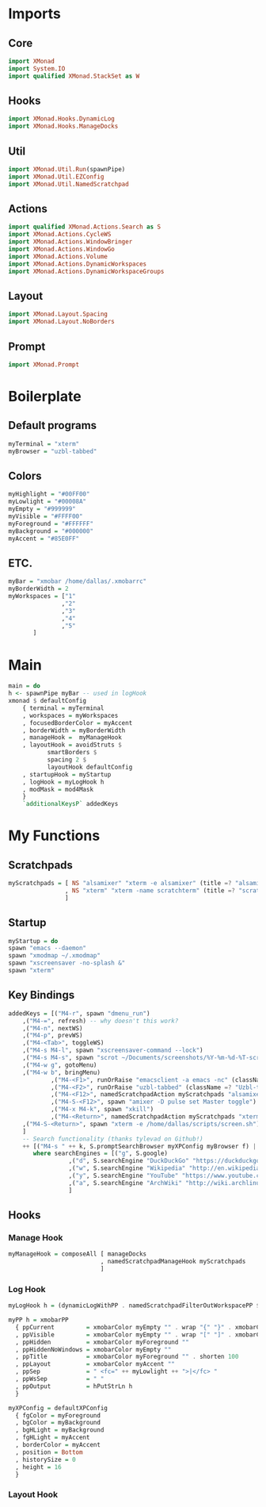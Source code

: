 #+STARTUP: content

* Imports
** Core
   #+BEGIN_SRC haskell :tangle xmonad.hs
    import XMonad
    import System.IO
    import qualified XMonad.StackSet as W
   #+END_SRC
** Hooks
   #+BEGIN_SRC haskell :tangle xmonad.hs
    import XMonad.Hooks.DynamicLog
    import XMonad.Hooks.ManageDocks
   #+END_SRC
** Util
   #+BEGIN_SRC haskell :tangle xmonad.hs
    import XMonad.Util.Run(spawnPipe)
    import XMonad.Util.EZConfig
    import XMonad.Util.NamedScratchpad
   #+END_SRC
** Actions
   #+BEGIN_SRC haskell :tangle xmonad.hs
    import qualified XMonad.Actions.Search as S
    import XMonad.Actions.CycleWS
    import XMonad.Actions.WindowBringer
    import XMonad.Actions.WindowGo
    import XMonad.Actions.Volume
    import XMonad.Actions.DynamicWorkspaces
    import XMonad.Actions.DynamicWorkspaceGroups
   #+END_SRC
** Layout
   #+BEGIN_SRC haskell :tangle xmonad.hs
    import XMonad.Layout.Spacing
    import XMonad.Layout.NoBorders
   #+END_SRC
** Prompt
   #+BEGIN_SRC haskell :tangle xmonad.hs
    import XMonad.Prompt
   #+END_SRC
* Boilerplate
** Default programs
   #+BEGIN_SRC haskell :tangle xmonad.hs
    myTerminal = "xterm"
    myBrowser = "uzbl-tabbed"
   #+END_SRC
** Colors
   #+BEGIN_SRC haskell :tangle xmonad.hs
    myHighlight = "#00FF00"
    myLowlight = "#00008A"
    myEmpty = "#999999"
    myVisible = "#FFFF00"
    myForeground = "#FFFFFF"
    myBackground = "#000000"
    myAccent = "#85E0FF"
   #+END_SRC
** ETC.
   #+BEGIN_SRC haskell :tangle xmonad.hs
    myBar = "xmobar /home/dallas/.xmobarrc"
    myBorderWidth = 2
    myWorkspaces = ["1" 
                   ,"2"
                   ,"3"
                   ,"4"
                   ,"5"
		   ]
   #+END_SRC
* Main
  #+BEGIN_SRC haskell :tangle xmonad.hs
    main = do
	h <- spawnPipe myBar -- used in logHook 
	xmonad $ defaultConfig
	    { terminal = myTerminal 
	    , workspaces = myWorkspaces
	    , focusedBorderColor = myAccent
	    , borderWidth = myBorderWidth
	    , manageHook =  myManageHook
	    , layoutHook = avoidStruts $ 
			   smartBorders $ 
			   spacing 2 $ 
			   layoutHook defaultConfig
	    , startupHook = myStartup
	    , logHook = myLogHook h
	    , modMask = mod4Mask 
	    } 
	    `additionalKeysP` addedKeys
  #+END_SRC
* My Functions
** Scratchpads
   #+BEGIN_SRC haskell :tangle xmonad.hs
    myScratchpads = [ NS "alsamixer" "xterm -e alsamixer" (title =? "alsamixer") (customFloating $ W.RationalRect 0.6 0.1 0.35 0.5)
                    , NS "xterm" "xterm -name scratchterm" (title =? "scratchterm") (customFloating $ W.RationalRect 0.05 0.8 0.9 0.15)
                    ]
   #+END_SRC
** Startup
   #+BEGIN_SRC haskell :tangle xmonad.hs
    myStartup = do
	spawn "emacs --daemon"
	spawn "xmodmap ~/.xmodmap"
	spawn "xscreensaver -no-splash &"
	spawn "xterm"
   #+END_SRC
** Key Bindings
   #+BEGIN_SRC haskell :tangle xmonad.hs
    addedKeys = [("M4-r", spawn "dmenu_run")
		,("M4-=", refresh) -- why doesn't this work?
		,("M4-n", nextWS)
		,("M4-p", prevWS)
		,("M4-<Tab>", toggleWS)
		,("M4-s M4-l", spawn "xscreensaver-command --lock")
		,("M4-s M4-s", spawn "scrot ~/Documents/screenshots/%Y-%m-%d-%T-screenshot.png")
		,("M4-w g", gotoMenu)
		,("M4-w b", bringMenu)
                ,("M4-<F1>", runOrRaise "emacsclient -a emacs -nc" (className =? "Emacs"))
                ,("M4-<F2>", runOrRaise "uzbl-tabbed" (className =? "Uzbl-tabbed"))
                ,("M4-<F12>", namedScratchpadAction myScratchpads "alsamixer")
                ,("M4-S-<F12>", spawn "amixer -D pulse set Master toggle")
                ,("M4-x M4-k", spawn "xkill")
                ,("M4-<Return>", namedScratchpadAction myScratchpads "xterm")
		,("M4-S-<Return>", spawn "xterm -e /home/dallas/scripts/screen.sh")
		] 
		-- Search functionality (thanks tylevad on Github!)
		++ [("M4-s " ++ k, S.promptSearchBrowser myXPConfig myBrowser f) | (k,f) <- searchEngines]
		   where searchEngines = [("g", S.google)
					 ,("d", S.searchEngine "DuckDuckGo" "https://duckduckgo.com/?q=")
					 ,("w", S.searchEngine "Wikipedia" "http://en.wikipedia.org/wiki/Special:Search?search=")
					 ,("y", S.searchEngine "YouTube" "https://www.youtube.com/results?search_query=")
					 ,("a", S.searchEngine "ArchWiki" "http://wiki.archlinux.org/index.php/Special:Search?search=")
					 ]
   #+END_SRC
** Hooks
*** Manage Hook
    #+BEGIN_SRC haskell :tangle xmonad.hs
     myManageHook = composeAll [ manageDocks
                               , namedScratchpadManageHook myScratchpads
                               ]
    #+END_SRC
*** Log Hook
    #+BEGIN_SRC haskell :tangle xmonad.hs
     myLogHook h = (dynamicLogWithPP . namedScratchpadFilterOutWorkspacePP $ myPP h)

     myPP h = xmobarPP
       { ppCurrent         = xmobarColor myEmpty "" . wrap "{" "}" . xmobarColor myHighlight ""
       , ppVisible         = xmobarColor myEmpty "" . wrap "[" "]" . xmobarColor myVisible ""
       , ppHidden          = xmobarColor myForeground ""
       , ppHiddenNoWindows = xmobarColor myEmpty ""
       , ppTitle           = xmobarColor myForeground "" . shorten 100
       , ppLayout          = xmobarColor myAccent ""
       , ppSep             = " <fc=" ++ myLowlight ++ ">|</fc> "
       , ppWsSep           = " "
       , ppOutput          = hPutStrLn h
       }

     myXPConfig = defaultXPConfig
       { fgColor = myForeground
       , bgColor = myBackground
       , bgHLight = myBackground
       , fgHLight = myAccent
       , borderColor = myAccent
       , position = Bottom
       , historySize = 0
       , height = 16
       }
    #+END_SRC
*** Layout Hook
    #+BEGIN_SRC haskell :tangle xmonad.hs
    #+END_SRC
